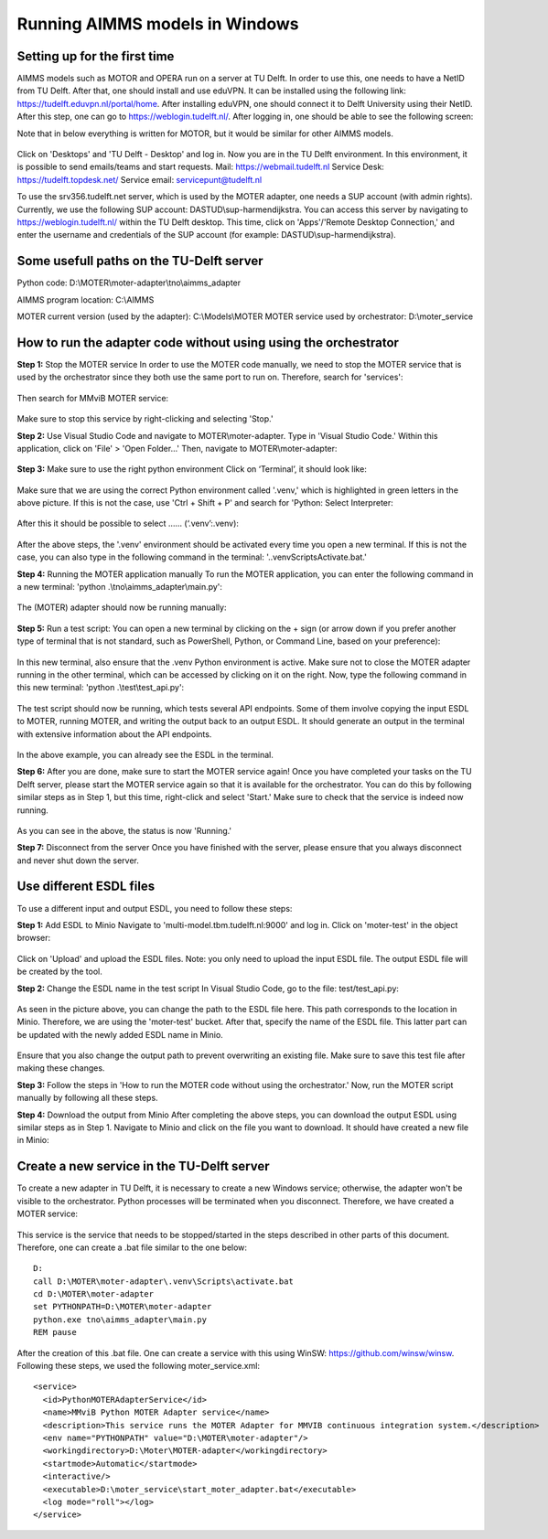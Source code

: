 Running AIMMS models in Windows
=======================================

Setting up for the first time
-----------
AIMMS models such as MOTOR and OPERA run on a server at TU Delft. In order to use this, one needs to have a NetID from TU Delft. After that, one should install and use eduVPN.
It can be installed using the following link: https://tudelft.eduvpn.nl/portal/home.
After installing eduVPN, one should connect it to Delft University using their NetID. After this step, one can go to https://weblogin.tudelft.nl/.
After logging in, one should be able to see the following screen:

Note that in below everything is written for MOTOR, but it would be similar for other
AIMMS models.

.. figure:: images/1_weblogin.png
   :width: 800
   :alt: Weblogin internet page

Click on 'Desktops' and 'TU Delft - Desktop' and log in. Now you are in the TU Delft environment. 
In this environment, it is possible to send emails/teams and start requests.
Mail: https://webmail.tudelft.nl
Service Desk: https://tudelft.topdesk.net/
Service email: servicepunt@tudelft.nl

To use the srv356.tudelft.net server, which is used by the MOTER adapter,
one needs a SUP account (with admin rights). Currently, we use the following SUP account: DASTUD\\sup-harmendijkstra.
You can access this server by navigating to https://weblogin.tudelft.nl/ within the TU Delft desktop.
This time, click on 'Apps'/'Remote Desktop Connection,' and enter the username and credentials of the SUP account (for example: DASTUD\\sup-harmendijkstra).


Some usefull paths on the TU-Delft server
-----------
Python code:
D:\\MOTER\\moter-adapter\\tno\\aimms_adapter

AIMMS program location:
C:\\AIMMS

MOTER current version (used by the adapter):
C:\\Models\\MOTER
MOTER service used by orchestrator:
D:\\moter_service

How to run the adapter code without using using the orchestrator
-----------
**Step 1:** Stop the MOTER service
In order to use the MOTER code manually, we need to stop the MOTER service that is used by the orchestrator since they both use the same port to run on. Therefore, search for 'services':

.. figure:: images/2_services.png
   :width: 800
   :alt: Services

Then search for MMviB MOTER service:

.. figure:: images/3_moter_service.png
   :width: 800
   :alt: Services

Make sure to stop this service by right-clicking and selecting 'Stop.'

**Step 2:** Use Visual Studio Code and navigate to MOTER\\moter-adapter.
Type in 'Visual Studio Code.' Within this application, click on 'File' \> 'Open Folder...' Then, navigate to MOTER\\moter-adapter: 

.. figure:: images/4_visualstudio.png
   :width: 800
   :alt: Visual studio code

**Step 3:** Make sure to use the right python environment 
Click on ‘Terminal’, it should look like:

.. figure:: images/5_venv.png
   :width: 800
   :alt: Virtual environment

Make sure that we are using the correct Python environment called '.venv,' which is highlighted in green letters in the above picture. If this is not the case, use 'Ctrl + Shift + P' and search for 'Python: Select Interpreter:

.. figure:: images/6_pythonselector.png
   :width: 800
   :alt: Select Python Interpreter

After this it should be possible to select …… (‘.venv’:.venv):

.. figure:: images/7_selectvenv.png
   :width: 800
   :alt: Select venv

After the above steps, the '.venv' environment should be activated every time you open a new terminal. If this is not the case, you can also type in the following command in the terminal: '..venv\Scripts\Activate.bat.'

**Step 4:** Running the MOTER application manually
To run the MOTER application, you can enter the following command in a new terminal: 'python .\\tno\\aimms_adapter\\main.py':

.. figure:: images/8_running_adapter.png
   :width: 800
   :alt: Running the adapter

The (MOTER) adapter should now be running manually:

.. figure:: images/9_running.png
   :width: 800
   :alt: Output of a running adapter

**Step 5:** Run a test script:
You can open a new terminal by clicking on the + sign (or arrow down if you prefer another type of terminal that is not standard, such as PowerShell, Python, or Command Line, based on your preference):

.. figure:: images/10_add_terminal.png
   :width: 800
   :alt: Output of a running adapter

In this new terminal, also ensure that the .venv Python environment is active. Make sure not to close the MOTER adapter running in the other terminal, which can be accessed by clicking on it on the right. Now, type the following command in this new terminal: 'python .\\test\\test_api.py':

.. figure:: images/11_start_test.png
   :width: 800
   :alt: Running the test code

The test script should now be running, which tests several API endpoints. Some of them involve copying the input ESDL to MOTER, running MOTER, and writing the output back to an output ESDL. It should generate an output in the terminal with extensive information about the API endpoints. 

.. figure:: images/12_esdl_terminal.png
   :width: 800
   :alt: Seeing the ESDL in the terminal

In the above example, you can already see the ESDL in the terminal.

**Step 6:** After you are done, make sure to start the MOTER service again!
Once you have completed your tasks on the TU Delft server, please start the MOTER service again so that it is available for the orchestrator. You can do this by following similar steps as in Step 1, but this time, right-click and select 'Start.' Make sure to check that the service is indeed now running.

.. figure:: images/13_running_service.png
   :width: 800
   :alt: Check server is running

As you can see in the above, the status is now 'Running.'

**Step 7:** Disconnect from the server
Once you have finished with the server, please ensure that you always disconnect and never shut down the server.

Use different ESDL files
-----------
To use a different input and output ESDL, you need to follow these steps:

**Step 1:** Add ESDL to Minio
Navigate to 'multi-model.tbm.tudelft.nl:9000' and log in. Click on 'moter-test' in the object browser:

.. figure:: images/14_minio.png
   :width: 800
   :alt: Navigate to minio

Click on 'Upload' and upload the ESDL files. Note: you only need to upload the input ESDL file. The output ESDL file will be created by the tool.

**Step 2:** Change the ESDL name in the test script
In Visual Studio Code, go to the file: test/test_api.py:

.. figure:: images/15_change_esdl_name.png
   :width: 800
   :alt: Change ESDL name

As seen in the picture above, you can change the path to the ESDL file here. This path corresponds to the location in Minio. Therefore, we are using the 'moter-test' bucket. After that, specify the name of the ESDL file. This latter part can be updated with the newly added ESDL name in Minio.

.. figure:: images/16_output_esdl.png
   :width: 800
   :alt: Making sure to change output path

Ensure that you also change the output path to prevent overwriting an existing file. Make sure to save this test file after making these changes.

**Step 3:** Follow the steps in 'How to run the MOTER code without using the orchestrator.'
Now, run the MOTER script manually by following all these steps.

**Step 4:** Download the output from Minio
After completing the above steps, you can download the output ESDL using similar steps as in Step 1. Navigate to Minio and click on the file you want to download. It should have created a new file in Minio:

.. figure:: images/17_minio_output.png
   :width: 800
   :alt: Minio output

Create a new service in the TU-Delft server
-----------
To create a new adapter in TU Delft, it is necessary to create a new Windows service; otherwise, the adapter won't be visible to the orchestrator. Python processes will be terminated when you disconnect. Therefore, we have created a MOTER service:

.. figure:: images/18_create_service.png
   :width: 800
   :alt: Creation of new service

This service is the service that needs to be stopped/started in the steps described in other parts of this document. Therefore, one can create a .bat file similar to the one below::

    D:
    call D:\MOTER\moter-adapter\.venv\Scripts\activate.bat
    cd D:\MOTER\moter-adapter
    set PYTHONPATH=D:\MOTER\moter-adapter
    python.exe tno\aimms_adapter\main.py
    REM pause

.. figure:: images/19_change_bat_file.png
   :width: 800
   :alt: Bat file

After the creation of this .bat file. One can create a service with this using WinSW:
https://github.com/winsw/winsw.
Following these steps, we used the following moter_service.xml::
    <service>
      <id>PythonMOTERAdapterService</id>
      <name>MMviB Python MOTER Adapter service</name>
      <description>This service runs the MOTER Adapter for MMVIB continuous integration system.</description>
      <env name="PYTHONPATH" value="D:\MOTER\moter-adapter"/>
      <workingdirectory>D:\Moter\MOTER-adapter</workingdirectory>
      <startmode>Automatic</startmode>
      <interactive/>
      <executable>D:\moter_service\start_moter_adapter.bat</executable>
      <log mode="roll"></log>
    </service>
